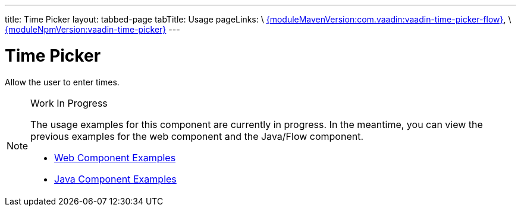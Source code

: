 ---
title: Time Picker
layout: tabbed-page
tabTitle: Usage
pageLinks: \
https://github.com/vaadin/vaadin-time-picker-flow/releases/tag/{moduleMavenVersion:com.vaadin:vaadin-time-picker-flow}[{moduleMavenVersion:com.vaadin:vaadin-time-picker-flow}], \
https://github.com/vaadin/vaadin-time-picker/releases/tag/v{moduleNpmVersion:vaadin-time-picker}[{moduleNpmVersion:vaadin-time-picker}]
---

= Time Picker

// tag::description[]
Allow the user to enter times.
// end::description[]

.Work In Progress
[NOTE]
====
The usage examples for this component are currently in progress. In the meantime, you can view the previous examples for the web component and the Java/Flow component.

[.buttons]
- https://vaadin.com/components/vaadin-time-picker/html-examples[Web Component Examples]
- https://vaadin.com/components/vaadin-time-picker/java-examples[Java Component Examples]
====
